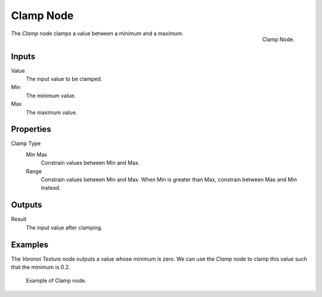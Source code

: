 .. _bpy.types.ShaderNodeClamp:
.. Editors Note: This page gets copied into:
.. - :doc:`</physics/simulation/nodes/converter/clamp>`
.. - :doc:`</modeling/nodes/utilities/clamp>`

.. --- copy below this line ---

**********
Clamp Node
**********

.. figure:: /images/render_shader-nodes_converter_clamp_node.png
   :align: right

   Clamp Node.

The *Clamp* node clamps a value between a minimum and a maximum.


Inputs
======

Value
   The input value to be clamped.
Min
   The minimum value.
Max
   The maximum value.


Properties
==========

Clamp Type
   Min Max
      Constrain values between Min and Max.
   Range
      Constrain values between Min and Max. When Min is greater than Max,
      constrain between Max and Min instead.


Outputs
=======

Result
   The input value after clamping.


Examples
========

The *Voronoi Texture* node outputs a value whose minimum is zero.
We can use the *Clamp* node to clamp this value such that the minimum is 0.2.

.. figure:: /images/render_shader-nodes_converter_clamp_example.jpg

   Example of Clamp node.
